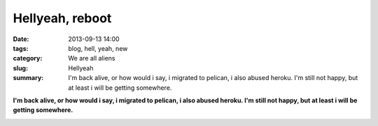 Hellyeah, reboot
################

:date: 2013-09-13 14:00
:tags: blog, hell, yeah, new
:category: We are all aliens
:slug: Hellyeah
:summary: I'm back alive, or how would i say, i migrated to pelican, i also
          abused heroku. I'm still not happy, but at least i will be getting
          somewhere.


**I'm back alive, or how would i say, i migrated to pelican, i also abused
heroku. I'm still not happy, but at least i will be getting
somewhere.**

.. image:: |filename|/images/son-i-am-disappoint.jpg
